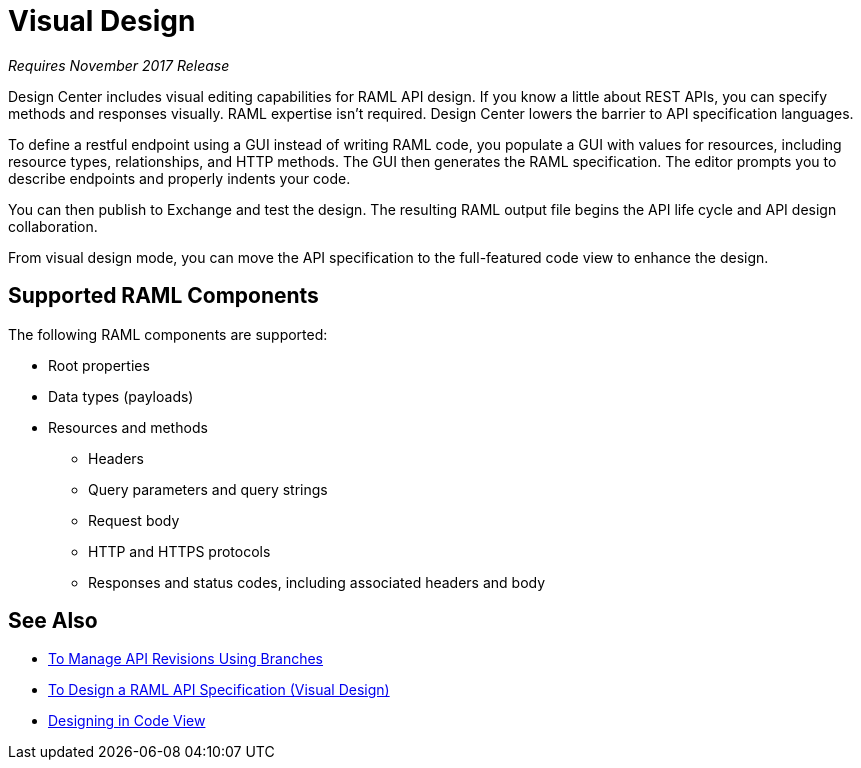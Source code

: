 = Visual Design

_Requires November 2017 Release_

Design Center includes visual editing capabilities for RAML API design. If you know a little about REST APIs, you can specify methods and responses visually. RAML expertise isn't required. Design Center lowers the barrier to API specification languages. 

To define a restful endpoint using a GUI instead of writing RAML code, you populate a GUI with values for resources, including resource types, relationships, and HTTP methods. The GUI then generates the RAML specification. The editor prompts you to describe endpoints and properly indents your code. 

// You can then simulate calling the API without leaving the editor. You can use the mocking service for the simulation instead of connecting to an actual REST service. 

You can then publish to Exchange and test the design. The resulting RAML output file begins the API life cycle and API design collaboration. 

From visual design mode, you can move the API specification to the full-featured code view to enhance the design. 

== Supported RAML Components

The following RAML components are supported:

* Root properties
* Data types (payloads)
* Resources and methods
** Headers
** Query parameters and query strings
** Request body
** HTTP and HTTPS protocols
** Responses and status codes, including associated headers and body

== See Also

* link:/design-center/v/1.0/design-manage-revisions-task[To Manage API Revisions Using Branches]
* link:/design-center/v/1.0/design-raml-api-v-task[To Design a RAML API Specification (Visual Design)]
* link:/design-center/v/1.0/design-api-basics-tasks[Designing in Code View]

